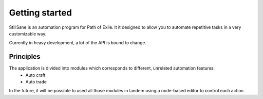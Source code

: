 =================
 Getting started
=================

StillSane is an automation program for Path of Exile.
It it designed to allow you to automate repetitive tasks in a very customizable way.

Currently in heavy development, a lot of the API is bound to change.

Principles
----------

The application is divided into modules which corresponds to different, unrelated automation features:
 - Auto craft
 - Auto trade

In the future, it will be possible to used all those modules in tandem using a node-based editor to control each action.